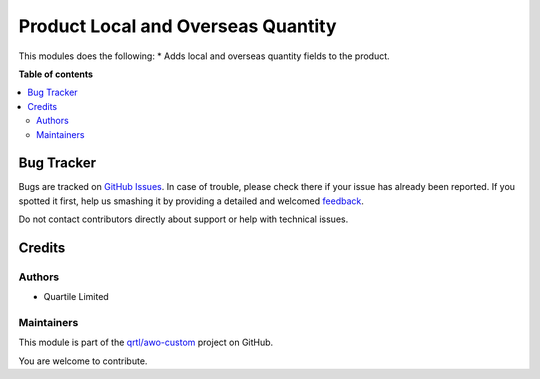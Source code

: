 ===================================
Product Local and Overseas Quantity
===================================

.. !!!!!!!!!!!!!!!!!!!!!!!!!!!!!!!!!!!!!!!!!!!!!!!!!!!!
   !! This file is generated by oca-gen-addon-readme !!
   !! changes will be overwritten.                   !!
   !!!!!!!!!!!!!!!!!!!!!!!!!!!!!!!!!!!!!!!!!!!!!!!!!!!!

.. |badge1| image:: https://img.shields.io/badge/maturity-Beta-yellow.png
    :target: https://odoo-community.org/page/development-status
    :alt: Beta
.. |badge2| image:: https://img.shields.io/badge/licence-LGPL--3-blue.png
    :target: http://www.gnu.org/licenses/lgpl-3.0-standalone.html
    :alt: License: LGPL-3
.. |badge3| image:: https://img.shields.io/badge/github-qrtl%2Fawo--custom-lightgray.png?logo=github
    :target: https://github.com/qrtl/awo-custom/tree/12.0/product_local_oversea_stock_info
    :alt: qrtl/awo-custom

|badge1| |badge2| |badge3| 

This modules does the following:
* Adds local and overseas quantity fields to the product.

**Table of contents**

.. contents::
   :local:

Bug Tracker
===========

Bugs are tracked on `GitHub Issues <https://github.com/qrtl/awo-custom/issues>`_.
In case of trouble, please check there if your issue has already been reported.
If you spotted it first, help us smashing it by providing a detailed and welcomed
`feedback <https://github.com/qrtl/awo-custom/issues/new?body=module:%20product_local_oversea_stock_info%0Aversion:%2012.0%0A%0A**Steps%20to%20reproduce**%0A-%20...%0A%0A**Current%20behavior**%0A%0A**Expected%20behavior**>`_.

Do not contact contributors directly about support or help with technical issues.

Credits
=======

Authors
~~~~~~~

* Quartile Limited

Maintainers
~~~~~~~~~~~

This module is part of the `qrtl/awo-custom <https://github.com/qrtl/awo-custom/tree/12.0/product_local_oversea_stock_info>`_ project on GitHub.

You are welcome to contribute.
